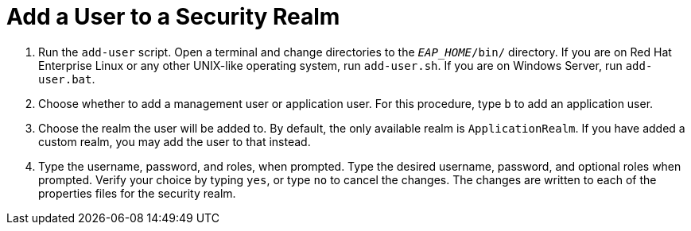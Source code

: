 [[add_a_user_to_a_security_realm]]
= Add a User to a Security Realm

. Run the `add-user` script. Open a terminal and change directories to the `__EAP_HOME__/bin/` directory. If you are on Red Hat Enterprise Linux or any other UNIX-like operating system, run `add-user.sh`. If you are on Windows Server, run `add-user.bat`.

. Choose whether to add a management user or application user. For this procedure, type `b` to add an application user.

. Choose the realm the user will be added to. By default, the only available realm is `ApplicationRealm`. If you have added a custom realm, you may add the user to that instead.

. Type the username, password, and roles, when prompted. Type the desired username, password, and optional roles when prompted. Verify your choice by typing `yes`, or type `no` to cancel the changes. The changes are written to each of the properties files for the security realm.
